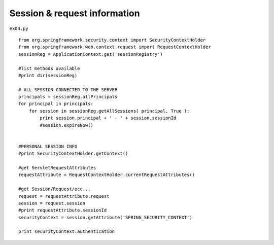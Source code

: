 .. _session--request-information:

==============================
Session & request information 
==============================


``ex04.py``

::

	
	from org.springframework.security.context import SecurityContextHolder
	from org.springframework.web.context.request import RequestContextHolder
	sessionReg = ApplicationContext.get('sessionRegistry')
	
	#list methods available
	#print dir(sessionReg)
	
	# ALL SESSION CONNECTED TO THE SERVER
	principals = sessionReg.allPrincipals
	for principal in principals:
	    for session in sessionReg.getAllSessions( principal, True ):
	        print session.principal + ' - ' + session.sessionId
	        #session.expireNow()
	
	
	#PERSONAL SESSION INFO
	#print SecurityContextHolder.getContext()
	
	#get ServletRequestAttributes
	requestAttribute = RequestContextHolder.currentRequestAttributes()
	
	#get Session/Request/ecc...
	request = requestAttribute.request
	session = request.session
	#print requestAttribute.sessionId
	securityContext = session.getAttribute('SPRING_SECURITY_CONTEXT')
	
	print securityContext.authentication